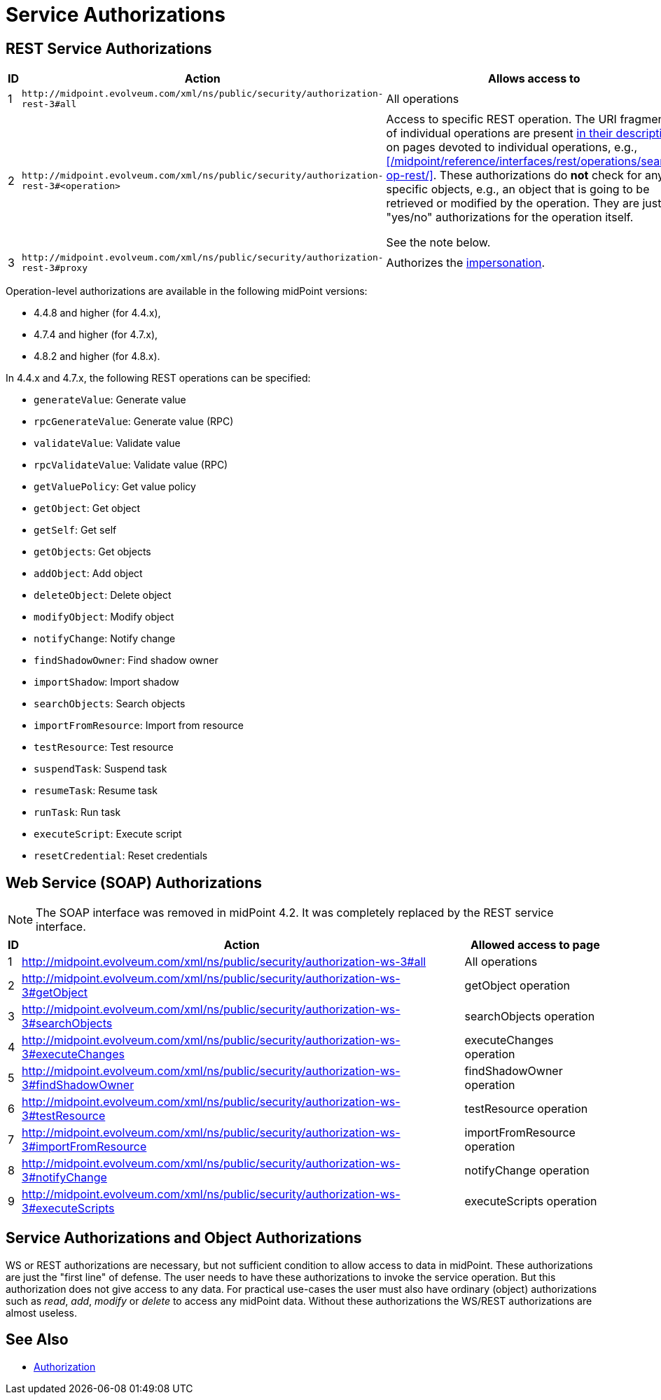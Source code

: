= Service Authorizations
:page-wiki-name: Service Authorizations
:page-wiki-id: 15859829
:page-wiki-metadata-create-user: semancik
:page-wiki-metadata-create-date: 2014-06-30T16:22:35.956+02:00
:page-wiki-metadata-modify-user: semancik
:page-wiki-metadata-modify-date: 2017-05-10T17:57:53.249+02:00

== REST Service Authorizations

[%autowidth]
|===
| ID | Action | Allows access to

| 1
| `+http://midpoint.evolveum.com/xml/ns/public/security/authorization-rest-3#all+`
| All operations

| 2
| `+http://midpoint.evolveum.com/xml/ns/public/security/authorization-rest-3#<operation>+`
| Access to specific REST operation.
The URI fragments of individual operations are present xref:/midpoint/reference/interfaces/rest/operations/[in their description]: on pages devoted to individual operations, e.g., xref:/midpoint/reference/interfaces/rest/operations/search-op-rest/[].
These authorizations do *not* check for any specific objects, e.g., an object that is going to be retrieved or modified by the operation.
They are just "yes/no" authorizations for the operation itself.

See the note below.
| 3
| `+http://midpoint.evolveum.com/xml/ns/public/security/authorization-rest-3#proxy+`
| Authorizes the xref:/midpoint/reference/interfaces/rest/concepts/authentication/#proxy-impersonation[impersonation].

|===

Operation-level authorizations are available in the following midPoint versions:

- 4.4.8 and higher (for 4.4.x),
- 4.7.4 and higher (for 4.7.x),
- 4.8.2 and higher (for 4.8.x).

In 4.4.x and 4.7.x, the following REST operations can be specified:

- `generateValue`: Generate value
- `rpcGenerateValue`: Generate value (RPC)
- `validateValue`: Validate value
- `rpcValidateValue`: Validate value (RPC)
- `getValuePolicy`: Get value policy
- `getObject`: Get object
- `getSelf`: Get self
- `getObjects`: Get objects
- `addObject`: Add object
- `deleteObject`: Delete object
- `modifyObject`: Modify object
- `notifyChange`: Notify change
- `findShadowOwner`: Find shadow owner
- `importShadow`: Import shadow
- `searchObjects`: Search objects
- `importFromResource`: Import from resource
- `testResource`: Test resource
- `suspendTask`: Suspend task
- `resumeTask`: Resume task
- `runTask`: Run task
- `executeScript`: Execute script
- `resetCredential`: Reset credentials

== Web Service (SOAP) Authorizations

NOTE: The SOAP interface was removed in midPoint 4.2.
It was completely replaced by the REST service interface.

[%autowidth]
|===
| ID | Action | Allowed access to page

| 1
| http://midpoint.evolveum.com/xml/ns/public/security/authorization-ws-3#all
| All operations


| 2
| http://midpoint.evolveum.com/xml/ns/public/security/authorization-ws-3#getObject
| getObject operation


| 3
| http://midpoint.evolveum.com/xml/ns/public/security/authorization-ws-3#searchObjects
| searchObjects operation


| 4
| http://midpoint.evolveum.com/xml/ns/public/security/authorization-ws-3#executeChanges
| executeChanges operation


| 5
| http://midpoint.evolveum.com/xml/ns/public/security/authorization-ws-3#findShadowOwner
| findShadowOwner operation


| 6
| http://midpoint.evolveum.com/xml/ns/public/security/authorization-ws-3#testResource
| testResource operation


| 7
| http://midpoint.evolveum.com/xml/ns/public/security/authorization-ws-3#importFromResource
| importFromResource operation


| 8
| http://midpoint.evolveum.com/xml/ns/public/security/authorization-ws-3#notifyChange
| notifyChange operation


| 9
| http://midpoint.evolveum.com/xml/ns/public/security/authorization-ws-3#executeScripts
| executeScripts operation

|===


== Service Authorizations and Object Authorizations

WS or REST authorizations are necessary, but not sufficient condition to allow access to data in midPoint.
These authorizations are just the "first line" of defense.
The user needs to have these authorizations to invoke the service operation.
But this authorization does not give access to any data.
For practical use-cases the user must also have ordinary (object) authorizations such as _read_, _add_, _modify_ or _delete_ to access any midPoint data.
Without these authorizations the WS/REST authorizations are almost useless.


== See Also

* xref:../[Authorization]
